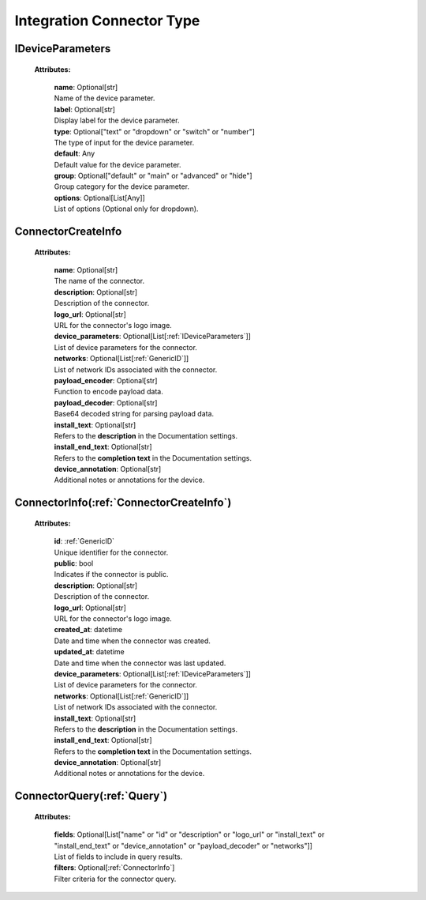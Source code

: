 **Integration Connector Type**
==============================


.. _IDeviceParameters:

IDeviceParameters
----------------

    **Attributes:**

        | **name**: Optional[str]
        | Name of the device parameter.

        | **label**: Optional[str]
        | Display label for the device parameter.

        | **type**: Optional["text" or "dropdown" or "switch" or "number"]
        | The type of input for the device parameter.

        | **default**: Any
        | Default value for the device parameter.

        | **group**: Optional["default" or "main" or "advanced" or "hide"]
        | Group category for the device parameter.

        | **options**: Optional[List[Any]]
        | List of options (Optional only for dropdown).


.. _ConnectorCreateInfo:

ConnectorCreateInfo
------------------

    **Attributes:**

        | **name**: Optional[str]
        | The name of the connector.

        | **description**: Optional[str]
        | Description of the connector.

        | **logo_url**: Optional[str]
        | URL for the connector's logo image.

        | **device_parameters**: Optional[List[:ref:`IDeviceParameters`]]
        | List of device parameters for the connector.

        | **networks**: Optional[List[:ref:`GenericID`]]
        | List of network IDs associated with the connector.

        | **payload_encoder**: Optional[str]
        | Function to encode payload data.

        | **payload_decoder**: Optional[str]
        | Base64 decoded string for parsing payload data.

        | **install_text**: Optional[str]
        | Refers to the **description** in the Documentation settings.

        | **install_end_text**: Optional[str]
        | Refers to the **completion text** in the Documentation settings.

        | **device_annotation**: Optional[str]
        | Additional notes or annotations for the device.


.. _ConnectorInfo:

ConnectorInfo(:ref:`ConnectorCreateInfo`)
------------

    **Attributes:**

        | **id**: :ref:`GenericID`
        | Unique identifier for the connector.

        | **public**: bool
        | Indicates if the connector is public.

        | **description**: Optional[str]
        | Description of the connector.

        | **logo_url**: Optional[str]
        | URL for the connector's logo image.

        | **created_at**: datetime
        | Date and time when the connector was created.

        | **updated_at**: datetime
        | Date and time when the connector was last updated.

        | **device_parameters**: Optional[List[:ref:`IDeviceParameters`]]
        | List of device parameters for the connector.

        | **networks**: Optional[List[:ref:`GenericID`]]
        | List of network IDs associated with the connector.

        | **install_text**: Optional[str]
        | Refers to the **description** in the Documentation settings.

        | **install_end_text**: Optional[str]
        | Refers to the **completion text** in the Documentation settings.

        | **device_annotation**: Optional[str]
        | Additional notes or annotations for the device.


.. _ConnectorQuery:

ConnectorQuery(:ref:`Query`)
-------------

    **Attributes:**

        | **fields**: Optional[List["name" or "id" or "description" or "logo_url" or "install_text" or "install_end_text" or "device_annotation" or "payload_decoder" or "networks"]]
        | List of fields to include in query results.

        | **filters**: Optional[:ref:`ConnectorInfo`]
        | Filter criteria for the connector query.

